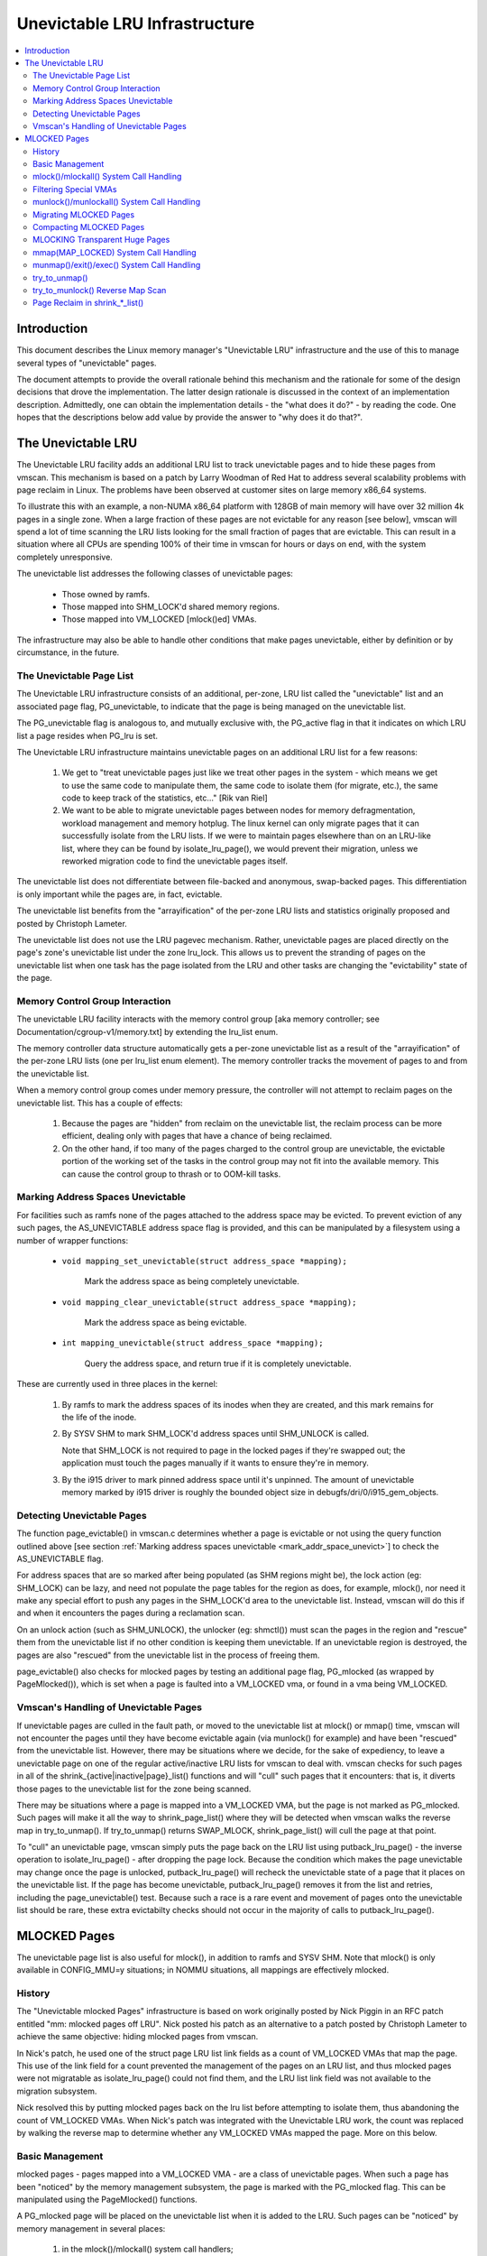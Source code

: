 .. _unevictable_lru:

==============================
Unevictable LRU Infrastructure
==============================

.. contents:: :local:


Introduction
============

This document describes the Linux memory manager's "Unevictable LRU"
infrastructure and the use of this to manage several types of "unevictable"
pages.

The document attempts to provide the overall rationale behind this mechanism
and the rationale for some of the design decisions that drove the
implementation.  The latter design rationale is discussed in the context of an
implementation description.  Admittedly, one can obtain the implementation
details - the "what does it do?" - by reading the code.  One hopes that the
descriptions below add value by provide the answer to "why does it do that?".



The Unevictable LRU
===================

The Unevictable LRU facility adds an additional LRU list to track unevictable
pages and to hide these pages from vmscan.  This mechanism is based on a patch
by Larry Woodman of Red Hat to address several scalability problems with page
reclaim in Linux.  The problems have been observed at customer sites on large
memory x86_64 systems.

To illustrate this with an example, a non-NUMA x86_64 platform with 128GB of
main memory will have over 32 million 4k pages in a single zone.  When a large
fraction of these pages are not evictable for any reason [see below], vmscan
will spend a lot of time scanning the LRU lists looking for the small fraction
of pages that are evictable.  This can result in a situation where all CPUs are
spending 100% of their time in vmscan for hours or days on end, with the system
completely unresponsive.

The unevictable list addresses the following classes of unevictable pages:

 * Those owned by ramfs.

 * Those mapped into SHM_LOCK'd shared memory regions.

 * Those mapped into VM_LOCKED [mlock()ed] VMAs.

The infrastructure may also be able to handle other conditions that make pages
unevictable, either by definition or by circumstance, in the future.


The Unevictable Page List
-------------------------

The Unevictable LRU infrastructure consists of an additional, per-zone, LRU list
called the "unevictable" list and an associated page flag, PG_unevictable, to
indicate that the page is being managed on the unevictable list.

The PG_unevictable flag is analogous to, and mutually exclusive with, the
PG_active flag in that it indicates on which LRU list a page resides when
PG_lru is set.

The Unevictable LRU infrastructure maintains unevictable pages on an additional
LRU list for a few reasons:

 (1) We get to "treat unevictable pages just like we treat other pages in the
     system - which means we get to use the same code to manipulate them, the
     same code to isolate them (for migrate, etc.), the same code to keep track
     of the statistics, etc..." [Rik van Riel]

 (2) We want to be able to migrate unevictable pages between nodes for memory
     defragmentation, workload management and memory hotplug.  The linux kernel
     can only migrate pages that it can successfully isolate from the LRU
     lists.  If we were to maintain pages elsewhere than on an LRU-like list,
     where they can be found by isolate_lru_page(), we would prevent their
     migration, unless we reworked migration code to find the unevictable pages
     itself.


The unevictable list does not differentiate between file-backed and anonymous,
swap-backed pages.  This differentiation is only important while the pages are,
in fact, evictable.

The unevictable list benefits from the "arrayification" of the per-zone LRU
lists and statistics originally proposed and posted by Christoph Lameter.

The unevictable list does not use the LRU pagevec mechanism. Rather,
unevictable pages are placed directly on the page's zone's unevictable list
under the zone lru_lock.  This allows us to prevent the stranding of pages on
the unevictable list when one task has the page isolated from the LRU and other
tasks are changing the "evictability" state of the page.


Memory Control Group Interaction
--------------------------------

The unevictable LRU facility interacts with the memory control group [aka
memory controller; see Documentation/cgroup-v1/memory.txt] by extending the
lru_list enum.

The memory controller data structure automatically gets a per-zone unevictable
list as a result of the "arrayification" of the per-zone LRU lists (one per
lru_list enum element).  The memory controller tracks the movement of pages to
and from the unevictable list.

When a memory control group comes under memory pressure, the controller will
not attempt to reclaim pages on the unevictable list.  This has a couple of
effects:

 (1) Because the pages are "hidden" from reclaim on the unevictable list, the
     reclaim process can be more efficient, dealing only with pages that have a
     chance of being reclaimed.

 (2) On the other hand, if too many of the pages charged to the control group
     are unevictable, the evictable portion of the working set of the tasks in
     the control group may not fit into the available memory.  This can cause
     the control group to thrash or to OOM-kill tasks.


.. _mark_addr_space_unevict:

Marking Address Spaces Unevictable
----------------------------------

For facilities such as ramfs none of the pages attached to the address space
may be evicted.  To prevent eviction of any such pages, the AS_UNEVICTABLE
address space flag is provided, and this can be manipulated by a filesystem
using a number of wrapper functions:

 * ``void mapping_set_unevictable(struct address_space *mapping);``

	Mark the address space as being completely unevictable.

 * ``void mapping_clear_unevictable(struct address_space *mapping);``

	Mark the address space as being evictable.

 * ``int mapping_unevictable(struct address_space *mapping);``

	Query the address space, and return true if it is completely
	unevictable.

These are currently used in three places in the kernel:

 (1) By ramfs to mark the address spaces of its inodes when they are created,
     and this mark remains for the life of the inode.

 (2) By SYSV SHM to mark SHM_LOCK'd address spaces until SHM_UNLOCK is called.

     Note that SHM_LOCK is not required to page in the locked pages if they're
     swapped out; the application must touch the pages manually if it wants to
     ensure they're in memory.

 (3) By the i915 driver to mark pinned address space until it's unpinned. The
     amount of unevictable memory marked by i915 driver is roughly the bounded
     object size in debugfs/dri/0/i915_gem_objects.


Detecting Unevictable Pages
---------------------------

The function page_evictable() in vmscan.c determines whether a page is
evictable or not using the query function outlined above [see section
:ref:`Marking address spaces unevictable <mark_addr_space_unevict>`]
to check the AS_UNEVICTABLE flag.

For address spaces that are so marked after being populated (as SHM regions
might be), the lock action (eg: SHM_LOCK) can be lazy, and need not populate
the page tables for the region as does, for example, mlock(), nor need it make
any special effort to push any pages in the SHM_LOCK'd area to the unevictable
list.  Instead, vmscan will do this if and when it encounters the pages during
a reclamation scan.

On an unlock action (such as SHM_UNLOCK), the unlocker (eg: shmctl()) must scan
the pages in the region and "rescue" them from the unevictable list if no other
condition is keeping them unevictable.  If an unevictable region is destroyed,
the pages are also "rescued" from the unevictable list in the process of
freeing them.

page_evictable() also checks for mlocked pages by testing an additional page
flag, PG_mlocked (as wrapped by PageMlocked()), which is set when a page is
faulted into a VM_LOCKED vma, or found in a vma being VM_LOCKED.


Vmscan's Handling of Unevictable Pages
--------------------------------------

If unevictable pages are culled in the fault path, or moved to the unevictable
list at mlock() or mmap() time, vmscan will not encounter the pages until they
have become evictable again (via munlock() for example) and have been "rescued"
from the unevictable list.  However, there may be situations where we decide,
for the sake of expediency, to leave a unevictable page on one of the regular
active/inactive LRU lists for vmscan to deal with.  vmscan checks for such
pages in all of the shrink_{active|inactive|page}_list() functions and will
"cull" such pages that it encounters: that is, it diverts those pages to the
unevictable list for the zone being scanned.

There may be situations where a page is mapped into a VM_LOCKED VMA, but the
page is not marked as PG_mlocked.  Such pages will make it all the way to
shrink_page_list() where they will be detected when vmscan walks the reverse
map in try_to_unmap().  If try_to_unmap() returns SWAP_MLOCK,
shrink_page_list() will cull the page at that point.

To "cull" an unevictable page, vmscan simply puts the page back on the LRU list
using putback_lru_page() - the inverse operation to isolate_lru_page() - after
dropping the page lock.  Because the condition which makes the page unevictable
may change once the page is unlocked, putback_lru_page() will recheck the
unevictable state of a page that it places on the unevictable list.  If the
page has become unevictable, putback_lru_page() removes it from the list and
retries, including the page_unevictable() test.  Because such a race is a rare
event and movement of pages onto the unevictable list should be rare, these
extra evictabilty checks should not occur in the majority of calls to
putback_lru_page().


MLOCKED Pages
=============

The unevictable page list is also useful for mlock(), in addition to ramfs and
SYSV SHM.  Note that mlock() is only available in CONFIG_MMU=y situations; in
NOMMU situations, all mappings are effectively mlocked.


History
-------

The "Unevictable mlocked Pages" infrastructure is based on work originally
posted by Nick Piggin in an RFC patch entitled "mm: mlocked pages off LRU".
Nick posted his patch as an alternative to a patch posted by Christoph Lameter
to achieve the same objective: hiding mlocked pages from vmscan.

In Nick's patch, he used one of the struct page LRU list link fields as a count
of VM_LOCKED VMAs that map the page.  This use of the link field for a count
prevented the management of the pages on an LRU list, and thus mlocked pages
were not migratable as isolate_lru_page() could not find them, and the LRU list
link field was not available to the migration subsystem.

Nick resolved this by putting mlocked pages back on the lru list before
attempting to isolate them, thus abandoning the count of VM_LOCKED VMAs.  When
Nick's patch was integrated with the Unevictable LRU work, the count was
replaced by walking the reverse map to determine whether any VM_LOCKED VMAs
mapped the page.  More on this below.


Basic Management
----------------

mlocked pages - pages mapped into a VM_LOCKED VMA - are a class of unevictable
pages.  When such a page has been "noticed" by the memory management subsystem,
the page is marked with the PG_mlocked flag.  This can be manipulated using the
PageMlocked() functions.

A PG_mlocked page will be placed on the unevictable list when it is added to
the LRU.  Such pages can be "noticed" by memory management in several places:

 (1) in the mlock()/mlockall() system call handlers;

 (2) in the mmap() system call handler when mmapping a region with the
     MAP_LOCKED flag;

 (3) mmapping a region in a task that has called mlockall() with the MCL_FUTURE
     flag

 (4) in the fault path, if mlocked pages are "culled" in the fault path,
     and when a VM_LOCKED stack segment is expanded; or

 (5) as mentioned above, in vmscan:shrink_page_list() when attempting to
     reclaim a page in a VM_LOCKED VMA via try_to_unmap()

all of which result in the VM_LOCKED flag being set for the VMA if it doesn't
already have it set.

mlocked pages become unlocked and rescued from the unevictable list when:

 (1) mapped in a range unlocked via the munlock()/munlockall() system calls;

 (2) munmap()'d out of the last VM_LOCKED VMA that maps the page, including
     unmapping at task exit;

 (3) when the page is truncated from the last VM_LOCKED VMA of an mmapped file;
     or

 (4) before a page is COW'd in a VM_LOCKED VMA.


mlock()/mlockall() System Call Handling
---------------------------------------

Both [do\_]mlock() and [do\_]mlockall() system call handlers call mlock_fixup()
for each VMA in the range specified by the call.  In the case of mlockall(),
this is the entire active address space of the task.  Note that mlock_fixup()
is used for both mlocking and munlocking a range of memory.  A call to mlock()
an already VM_LOCKED VMA, or to munlock() a VMA that is not VM_LOCKED is
treated as a no-op, and mlock_fixup() simply returns.

If the VMA passes some filtering as described in "Filtering Special Vmas"
below, mlock_fixup() will attempt to merge the VMA with its neighbors or split
off a subset of the VMA if the range does not cover the entire VMA.  Once the
VMA has been merged or split or neither, mlock_fixup() will call
populate_vma_page_range() to fault in the pages via get_user_pages() and to
mark the pages as mlocked via mlock_vma_page().

Note that the VMA being mlocked might be mapped with PROT_NONE.  In this case,
get_user_pages() will be unable to fault in the pages.  That's okay.  If pages
do end up getting faulted into this VM_LOCKED VMA, we'll handle them in the
fault path or in vmscan.

Also note that a page returned by get_user_pages() could be truncated or
migrated out from under us, while we're trying to mlock it.  To detect this,
populate_vma_page_range() checks page_mapping() after acquiring the page lock.
If the page is still associated with its mapping, we'll go ahead and call
mlock_vma_page().  If the mapping is gone, we just unlock the page and move on.
In the worst case, this will result in a page mapped in a VM_LOCKED VMA
remaining on a normal LRU list without being PageMlocked().  Again, vmscan will
detect and cull such pages.

mlock_vma_page() will call TestSetPageMlocked() for each page returned by
get_user_pages().  We use TestSetPageMlocked() because the page might already
be mlocked by another task/VMA and we don't want to do extra work.  We
especially do not want to count an mlocked page more than once in the
statistics.  If the page was already mlocked, mlock_vma_page() need do nothing
more.

If the page was NOT already mlocked, mlock_vma_page() attempts to isolate the
page from the LRU, as it is likely on the appropriate active or inactive list
at that time.  If the isolate_lru_page() succeeds, mlock_vma_page() will put
back the page - by calling putback_lru_page() - which will notice that the page
is now mlocked and divert the page to the zone's unevictable list.  If
mlock_vma_page() is unable to isolate the page from the LRU, vmscan will handle
it later if and when it attempts to reclaim the page.


Filtering Special VMAs
----------------------

mlock_fixup() filters several classes of "special" VMAs:

1) VMAs with VM_IO or VM_PFNMAP set are skipped entirely.  The pages behind
   these mappings are inherently pinned, so we don't need to mark them as
   mlocked.  In any case, most of the pages have no struct page in which to so
   mark the page.  Because of this, get_user_pages() will fail for these VMAs,
   so there is no sense in attempting to visit them.

2) VMAs mapping hugetlbfs page are already effectively pinned into memory.  We
   neither need nor want to mlock() these pages.  However, to preserve the
   prior behavior of mlock() - before the unevictable/mlock changes -
   mlock_fixup() will call make_pages_present() in the hugetlbfs VMA range to
   allocate the huge pages and populate the ptes.

3) VMAs with VM_DONTEXPAND are generally userspace mappings of kernel pages,
   such as the VDSO page, relay channel pages, etc. These pages
   are inherently unevictable and are not managed on the LRU lists.
   mlock_fixup() treats these VMAs the same as hugetlbfs VMAs.  It calls
   make_pages_present() to populate the ptes.

Note that for all of these special VMAs, mlock_fixup() does not set the
VM_LOCKED flag.  Therefore, we won't have to deal with them later during
munlock(), munmap() or task exit.  Neither does mlock_fixup() account these
VMAs against the task's "locked_vm".

.. _munlock_munlockall_handling:

munlock()/munlockall() System Call Handling
-------------------------------------------

The munlock() and munlockall() system calls are handled by the same functions -
do_mlock[all]() - as the mlock() and mlockall() system calls with the unlock vs
lock operation indicated by an argument.  So, these system calls are also
handled by mlock_fixup().  Again, if called for an already munlocked VMA,
mlock_fixup() simply returns.  Because of the VMA filtering discussed above,
VM_LOCKED will not be set in any "special" VMAs.  So, these VMAs will be
ignored for munlock.

If the VMA is VM_LOCKED, mlock_fixup() again attempts to merge or split off the
specified range.  The range is then munlocked via the function
populate_vma_page_range() - the same function used to mlock a VMA range -
passing a flag to indicate that munlock() is being performed.

Because the VMA access protections could have been changed to PROT_NONE after
faulting in and mlocking pages, get_user_pages() was unreliable for visiting
these pages for munlocking.  Because we don't want to leave pages mlocked,
get_user_pages() was enhanced to accept a flag to ignore the permissions when
fetching the pages - all of which should be resident as a result of previous
mlocking.

For munlock(), populate_vma_page_range() unlocks individual pages by calling
munlock_vma_page().  munlock_vma_page() unconditionally clears the PG_mlocked
flag using TestClearPageMlocked().  As with mlock_vma_page(),
munlock_vma_page() use the Test*PageMlocked() function to handle the case where
the page might have already been unlocked by another task.  If the page was
mlocked, munlock_vma_page() updates that zone statistics for the number of
mlocked pages.  Note, however, that at this point we haven't checked whether
the page is mapped by other VM_LOCKED VMAs.

We can't call try_to_munlock(), the function that walks the reverse map to
check for other VM_LOCKED VMAs, without first isolating the page from the LRU.
try_to_munlock() is a variant of try_to_unmap() and thus requires that the page
not be on an LRU list [more on these below].  However, the call to
isolate_lru_page() could fail, in which case we couldn't try_to_munlock().  So,
we go ahead and clear PG_mlocked up front, as this might be the only chance we
have.  If we can successfully isolate the page, we go ahead and
try_to_munlock(), which will restore the PG_mlocked flag and update the zone
page statistics if it finds another VMA holding the page mlocked.  If we fail
to isolate the page, we'll have left a potentially mlocked page on the LRU.
This is fine, because we'll catch it later if and if vmscan tries to reclaim
the page.  This should be relatively rare.


Migrating MLOCKED Pages
-----------------------

A page that is being migrated has been isolated from the LRU lists and is held
locked across unmapping of the page, updating the page's address space entry
and copying the contents and state, until the page table entry has been
replaced with an entry that refers to the new page.  Linux supports migration
of mlocked pages and other unevictable pages.  This involves simply moving the
PG_mlocked and PG_unevictable states from the old page to the new page.

Note that page migration can race with mlocking or munlocking of the same page.
This has been discussed from the mlock/munlock perspective in the respective
sections above.  Both processes (migration and m[un]locking) hold the page
locked.  This provides the first level of synchronization.  Page migration
zeros out the page_mapping of the old page before unlocking it, so m[un]lock
can skip these pages by testing the page mapping under page lock.

To complete page migration, we place the new and old pages back onto the LRU
after dropping the page lock.  The "unneeded" page - old page on success, new
page on failure - will be freed when the reference count held by the migration
process is released.  To ensure that we don't strand pages on the unevictable
list because of a race between munlock and migration, page migration uses the
putback_lru_page() function to add migrated pages back to the LRU.


Compacting MLOCKED Pages
------------------------

The unevictable LRU can be scanned for compactable regions and the default
behavior is to do so.  /proc/sys/vm/compact_unevictable_allowed controls
this behavior (see Documentation/sysctl/vm.txt).  Once scanning of the
unevictable LRU is enabled, the work of compaction is mostly handled by
the page migration code and the same work flow as described in MIGRATING
MLOCKED PAGES will apply.

MLOCKING Transparent Huge Pages
-------------------------------

A transparent huge page is represented by a single entry on an LRU list.
Therefore, we can only make unevictable an entire compound page, not
individual subpages.

If a user tries to mlock() part of a huge page, we want the rest of the
page to be reclaimable.

We cannot just split the page on partial mlock() as split_huge_page() can
fail and new intermittent failure mode for the syscall is undesirable.

We handle this by keeping PTE-mapped huge pages on normal LRU lists: the
PMD on border of VM_LOCKED VMA will be split into PTE table.

This way the huge page is accessible for vmscan. Under memory pressure the
page will be split, subpages which belong to VM_LOCKED VMAs will be moved
to unevictable LRU and the rest can be reclaimed.

See also comment in follow_trans_huge_pmd().

mmap(MAP_LOCKED) System Call Handling
-------------------------------------

In addition the mlock()/mlockall() system calls, an application can request
that a region of memory be mlocked supplying the MAP_LOCKED flag to the mmap()
call. There is one important and subtle difference here, though. mmap() + mlock()
will fail if the range cannot be faulted in (e.g. because mm_populate fails)
and returns with ENOMEM while mmap(MAP_LOCKED) will not fail. The mmaped
area will still have properties of the locked area - aka. pages will not get
swapped out - but major page faults to fault memory in might still happen.

Furthermore, any mmap() call or brk() call that expands the heap by a
task that has previously called mlockall() with the MCL_FUTURE flag will result
in the newly mapped memory being mlocked.  Before the unevictable/mlock
changes, the kernel simply called make_pages_present() to allocate pages and
populate the page table.

To mlock a range of memory under the unevictable/mlock infrastructure, the
mmap() handler and task address space expansion functions call
populate_vma_page_range() specifying the vma and the address range to mlock.

The callers of populate_vma_page_range() will have already added the memory range
to be mlocked to the task's "locked_vm".  To account for filtered VMAs,
populate_vma_page_range() returns the number of pages NOT mlocked.  All of the
callers then subtract a non-negative return value from the task's locked_vm.  A
negative return value represent an error - for example, from get_user_pages()
attempting to fault in a VMA with PROT_NONE access.  In this case, we leave the
memory range accounted as locked_vm, as the protections could be changed later
and pages allocated into that region.


munmap()/exit()/exec() System Call Handling
-------------------------------------------

When unmapping an mlocked region of memory, whether by an explicit call to
munmap() or via an internal unmap from exit() or exec() processing, we must
munlock the pages if we're removing the last VM_LOCKED VMA that maps the pages.
Before the unevictable/mlock changes, mlocking did not mark the pages in any
way, so unmapping them required no processing.

To munlock a range of memory under the unevictable/mlock infrastructure, the
munmap() handler and task address space call tear down function
munlock_vma_pages_all().  The name reflects the observation that one always
specifies the entire VMA range when munlock()ing during unmap of a region.
Because of the VMA filtering when mlocking() regions, only "normal" VMAs that
actually contain mlocked pages will be passed to munlock_vma_pages_all().

munlock_vma_pages_all() clears the VM_LOCKED VMA flag and, like mlock_fixup()
for the munlock case, calls __munlock_vma_pages_range() to walk the page table
for the VMA's memory range and munlock_vma_page() each resident page mapped by
the VMA.  This effectively munlocks the page, only if this is the last
VM_LOCKED VMA that maps the page.


try_to_unmap()
--------------

Pages can, of course, be mapped into multiple VMAs.  Some of these VMAs may
have VM_LOCKED flag set.  It is possible for a page mapped into one or more
VM_LOCKED VMAs not to have the PG_mlocked flag set and therefore reside on one
of the active or inactive LRU lists.  This could happen if, for example, a task
in the process of munlocking the page could not isolate the page from the LRU.
As a result, vmscan/shrink_page_list() might encounter such a page as described
in section "vmscan's handling of unevictable pages".  To handle this situation,
try_to_unmap() checks for VM_LOCKED VMAs while it is walking a page's reverse
map.

try_to_unmap() is always called, by either vmscan for reclaim or for page
migration, with the argument page locked and isolated from the LRU.  Separate
functions handle anonymous and mapped file and KSM pages, as these types of
pages have different reverse map lookup mechanisms, with different locking.
In each case, whether rmap_walk_anon() or rmap_walk_file() or rmap_walk_ksm(),
it will call try_to_unmap_one() for every VMA which might contain the page.

When trying to reclaim, if try_to_unmap_one() finds the page in a VM_LOCKED
VMA, it will then mlock the page via mlock_vma_page() instead of unmapping it,
and return SWAP_MLOCK to indicate that the page is unevictable: and the scan
stops there.

mlock_vma_page() is called while holding the page table's lock (in addition
to the page lock, and the rmap lock): to serialize against concurrent mlock or
munlock or munmap system calls, mm teardown (munlock_vma_pages_all), reclaim,
holepunching, and truncation of file pages and their anonymous COWed pages.


try_to_munlock() Reverse Map Scan
---------------------------------

.. warning::
   [!] TODO/FIXME: a better name might be page_mlocked() - analogous to the
   page_referenced() reverse map walker.

When munlock_vma_page() [see section :ref:`munlock()/munlockall() System Call
Handling <munlock_munlockall_handling>` above] tries to munlock a
page, it needs to determine whether or not the page is mapped by any
VM_LOCKED VMA without actually attempting to unmap all PTEs from the
page.  For this purpose, the unevictable/mlock infrastructure
introduced a variant of try_to_unmap() called try_to_munlock().

try_to_munlock() calls the same functions as try_to_unmap() for anonymous and
mapped file and KSM pages with a flag argument specifying unlock versus unmap
processing.  Again, these functions walk the respective reverse maps looking
for VM_LOCKED VMAs.  When such a VMA is found, as in the try_to_unmap() case,
the functions mlock the page via mlock_vma_page() and return SWAP_MLOCK.  This
undoes the pre-clearing of the page's PG_mlocked done by munlock_vma_page.

Note that try_to_munlock()'s reverse map walk must visit every VMA in a page's
reverse map to determine that a page is NOT mapped into any VM_LOCKED VMA.
However, the scan can terminate when it encounters a VM_LOCKED VMA.
Although try_to_munlock() might be called a great many times when munlocking a
large region or tearing down a large address space that has been mlocked via
mlockall(), overall this is a fairly rare event.


Page Reclaim in shrink_*_list()
-------------------------------

shrink_active_list() culls any obviously unevictable pages - i.e.
!page_evictable(page) - diverting these to the unevictable list.
However, shrink_active_list() only sees unevictable pages that made it onto the
active/inactive lru lists.  Note that these pages do not have PageUnevictable
set - otherwise they would be on the unevictable list and shrink_active_list
would never see them.

Some examples of these unevictable pages on the LRU lists are:

 (1) ramfs pages that have been placed on the LRU lists when first allocated.

 (2) SHM_LOCK'd shared memory pages.  shmctl(SHM_LOCK) does not attempt to
     allocate or fault in the pages in the shared memory region.  This happens
     when an application accesses the page the first time after SHM_LOCK'ing
     the segment.

 (3) mlocked pages that could not be isolated from the LRU and moved to the
     unevictable list in mlock_vma_page().

shrink_inactive_list() also diverts any unevictable pages that it finds on the
inactive lists to the appropriate zone's unevictable list.

shrink_inactive_list() should only see SHM_LOCK'd pages that became SHM_LOCK'd
after shrink_active_list() had moved them to the inactive list, or pages mapped
into VM_LOCKED VMAs that munlock_vma_page() couldn't isolate from the LRU to
recheck via try_to_munlock().  shrink_inactive_list() won't notice the latter,
but will pass on to shrink_page_list().

shrink_page_list() again culls obviously unevictable pages that it could
encounter for similar reason to shrink_inactive_list().  Pages mapped into
VM_LOCKED VMAs but without PG_mlocked set will make it all the way to
try_to_unmap().  shrink_page_list() will divert them to the unevictable list
when try_to_unmap() returns SWAP_MLOCK, as discussed above.
